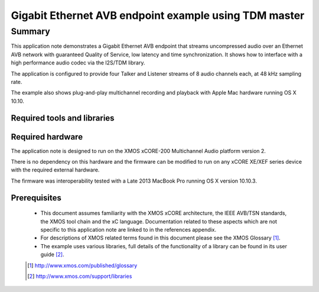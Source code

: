 Gigabit Ethernet AVB endpoint example using TDM master
======================================================

.. appnote:: AN00203

.. version:: 1.0.2

Summary
-------

This application note demonstrates a Gigabit Ethernet AVB endpoint that streams uncompressed audio
over an Ethernet AVB network with guaranteed Quality of Service, low latency and time synchronization.
It shows how to interface with a high performance audio codec via the I2S/TDM library.

The application is configured to provide four Talker and Listener streams of 8 audio channels each,
at 48 kHz sampling rate.

The example also shows plug-and-play multichannel recording and playback with Apple Mac hardware running OS X 10.10.

Required tools and libraries
............................

.. appdeps::

Required hardware
.................

The application note is designed to run on the XMOS xCORE-200 Multichannel Audio platform version 2.

There is no dependency on this hardware and the firmware can be modified to run on any xCORE XE/XEF
series device with the required external hardware.

The firmware was interoperability tested with a Late 2013 MacBook Pro running OS X version 10.10.3.

Prerequisites
.............

  - This document assumes familiarity with the XMOS xCORE architecture, the IEEE AVB/TSN standards,
    the XMOS tool chain and the xC language. Documentation related to these aspects which are
    not specific to this application note are linked to in the references appendix.
  - For descriptions of XMOS related terms found in this document please see the XMOS Glossary [#]_.

  - The example uses various libraries, full details of the functionality
    of a library can be found in its user guide [#]_.

  .. [#] http://www.xmos.com/published/glossary

  .. [#] http://www.xmos.com/support/libraries

